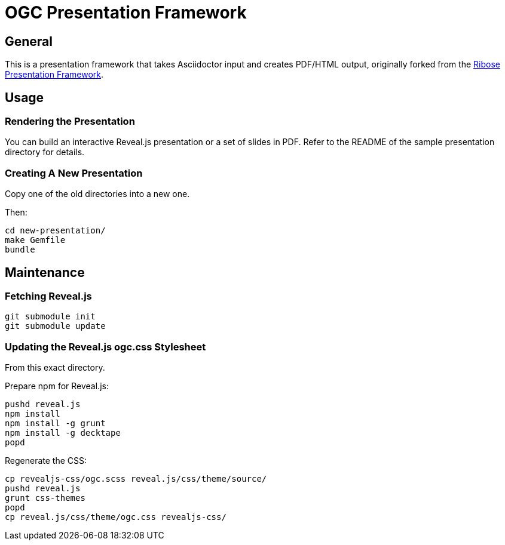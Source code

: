 = OGC Presentation Framework

== General

This is a presentation framework that takes Asciidoctor input
and creates PDF/HTML output, originally forked from the
https://github.com/riboseinc/ribose-presentation-framework/[Ribose Presentation Framework].


== Usage

=== Rendering the Presentation

You can build an interactive Reveal.js presentation or a set of slides in PDF.
Refer to the README of the sample presentation directory for details.

=== Creating A New Presentation

Copy one of the old directories into a new one.

Then:

[source,shell]
----
cd new-presentation/
make Gemfile
bundle
----



== Maintenance

=== Fetching Reveal.js

[source,shell]
----
git submodule init
git submodule update
----

=== Updating the Reveal.js ogc.css Stylesheet

From this exact directory.

Prepare npm for Reveal.js:

[source,shell]
----
pushd reveal.js
npm install
npm install -g grunt
npm install -g decktape
popd
----

Regenerate the CSS:

[source,shell]
----
cp revealjs-css/ogc.scss reveal.js/css/theme/source/
pushd reveal.js
grunt css-themes
popd
cp reveal.js/css/theme/ogc.css revealjs-css/
----


